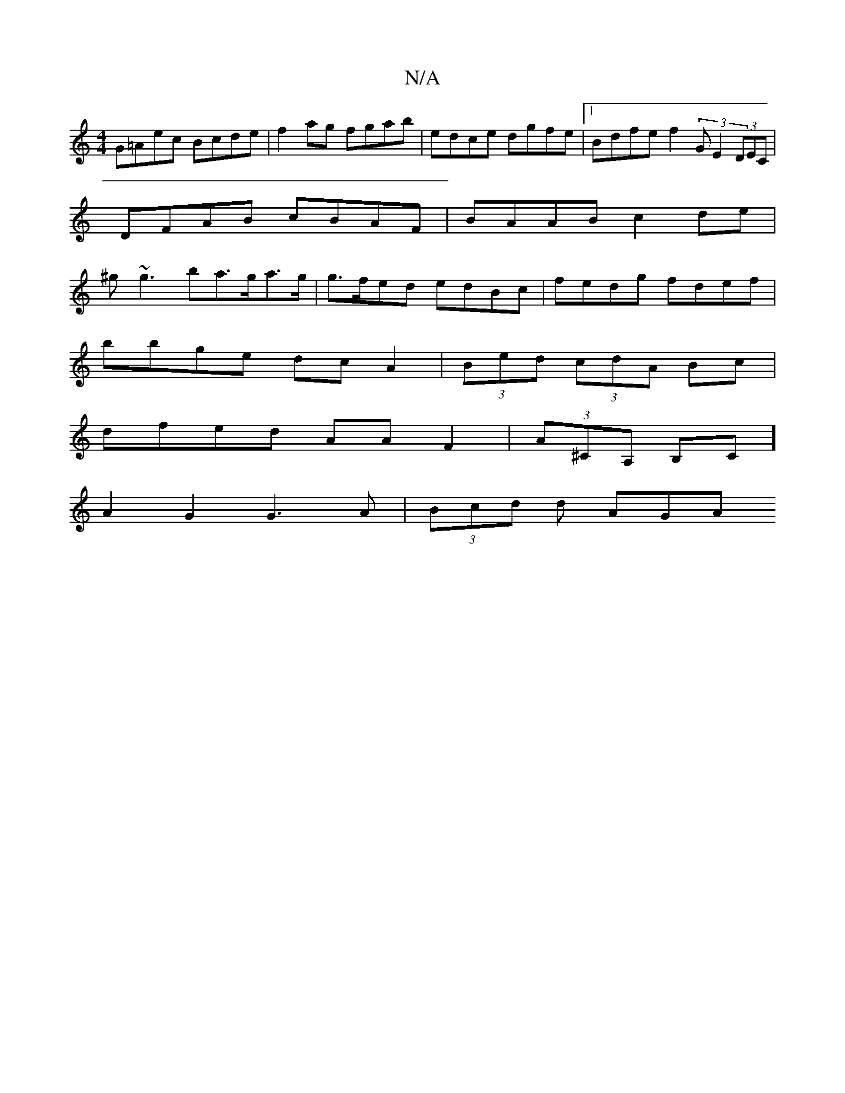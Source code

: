 X:1
T:N/A
M:4/4
R:N/A
K:Cmajor
G=Aec Bcde|f2 ag fgab | edce dgfe |1 Bdfe f2 (3GE2 (3DEC | DFAB cBAF | BAAB c2de | ^g~g3 ba>ga>g | g>fed edBc | fedg fdef |
bbge dcA2|(3Bed (3cdA Bc |
dfed AA F2 | (3A^CA, B,C]
A2G2 G3A | (3Bcd d AGA 